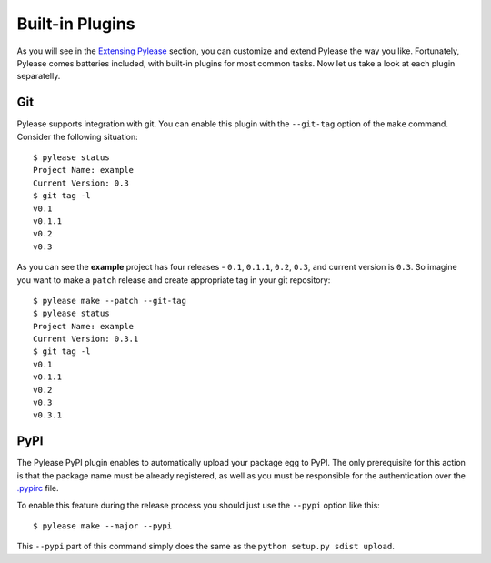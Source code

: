 Built-in Plugins
================

As you will see in the `Extensing Pylease <ext.html>`__ section, you can customize and extend Pylease the way you like. Fortunately,
Pylease comes batteries included, with built-in plugins for most common tasks. Now let us take a look at each plugin separatelly.


Git
---

Pylease supports integration with git. You can enable this plugin with the ``--git-tag`` option of the ``make`` command. Consider the
following situation::

    $ pylease status
    Project Name: example
    Current Version: 0.3
    $ git tag -l
    v0.1
    v0.1.1
    v0.2
    v0.3

As you can see the **example** project has four releases - ``0.1``, ``0.1.1``, ``0.2``, ``0.3``, and current version is ``0.3``. So
imagine you want to make a ``patch`` release and create appropriate tag in your git repository::

    $ pylease make --patch --git-tag
    $ pylease status
    Project Name: example
    Current Version: 0.3.1
    $ git tag -l
    v0.1
    v0.1.1
    v0.2
    v0.3
    v0.3.1


PyPI
----

The Pylease PyPI plugin enables to automatically upload your package egg to PyPI. The only prerequisite for this action is that the
package name must be already registered, as well as you must be responsible for the authentication over the `.pypirc <https://docs.python
.org/2/distutils/packageindex.html#pypirc>`__ file.

To enable this feature during the release process you should just use the ``--pypi`` option like this::

    $ pylease make --major --pypi

This ``--pypi`` part of this command simply does the same as the ``python setup.py sdist upload``.
